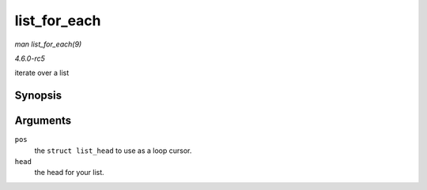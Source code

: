 .. -*- coding: utf-8; mode: rst -*-

.. _API-list-for-each:

=============
list_for_each
=============

*man list_for_each(9)*

*4.6.0-rc5*

iterate over a list


Synopsis
========

.. c:function:: list_for_each( pos, head )

Arguments
=========

``pos``
    the ``struct list_head`` to use as a loop cursor.

``head``
    the head for your list.


.. ------------------------------------------------------------------------------
.. This file was automatically converted from DocBook-XML with the dbxml
.. library (https://github.com/return42/sphkerneldoc). The origin XML comes
.. from the linux kernel, refer to:
..
.. * https://github.com/torvalds/linux/tree/master/Documentation/DocBook
.. ------------------------------------------------------------------------------
